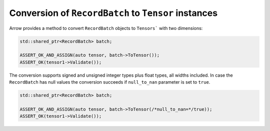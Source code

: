 .. Licensed to the Apache Software Foundation (ASF) under one
.. or more contributor license agreements.  See the NOTICE file
.. distributed with this work for additional information
.. regarding copyright ownership.  The ASF licenses this file
.. to you under the Apache License, Version 2.0 (the
.. "License"); you may not use this file except in compliance
.. with the License.  You may obtain a copy of the License at

..   http://www.apache.org/licenses/LICENSE-2.0

.. Unless required by applicable law or agreed to in writing,
.. software distributed under the License is distributed on an
.. "AS IS" BASIS, WITHOUT WARRANTIES OR CONDITIONS OF ANY
.. KIND, either express or implied.  See the License for the
.. specific language governing permissions and limitations
.. under the License.

.. default-domain:: cpp
.. highlight:: cpp

Conversion of ``RecordBatch`` to ``Tensor`` instances
=====================================================

Arrow provides a method to convert ``RecordBatch`` objects to ``Tensors```
with two dimensions:

.. code::

   std::shared_ptr<RecordBatch> batch;

   ASSERT_OK_AND_ASSIGN(auto tensor, batch->ToTensor());
   ASSERT_OK(tensor1->Validate());

The conversion supports signed and unsigned integer types plus float types,
all widths included. In case the ``RecordBatch`` has null values the conversion
succeeds if ``null_to_nan`` parameter is set to ``true``.

.. code::

   std::shared_ptr<RecordBatch> batch;

   ASSERT_OK_AND_ASSIGN(auto tensor, batch->ToTensor(/*null_to_nan=*/true));
   ASSERT_OK(tensor1->Validate());

